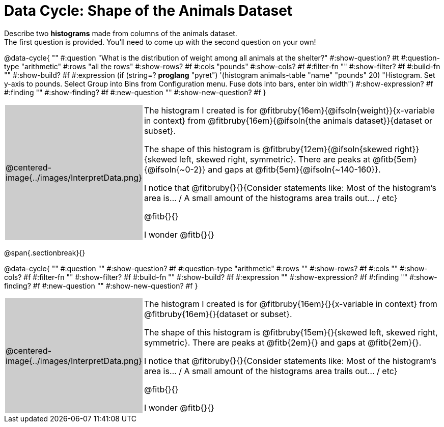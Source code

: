 = Data Cycle: Shape of the Animals Dataset

++++
<style>
/* hide the Interpret rows, as well as the sub-questions for Analyze */
.data-cycle tr:nth-of-type(4),
.data-cycle tr:nth-of-type(3) td:nth-of-type(2) p:nth-of-type(1),
.data-cycle tr:nth-of-type(3) td:nth-of-type(2) p:nth-of-type(2) { display: none; }
table.template { border-top: 0; }
table.template td:first-of-type { background: #ccc; }
/* shrink the vertical padding a little, to make room for tall stems */
.fitb { padding-top: 1.1rem; }
</style>
++++

Describe two *histograms* made from columns of the animals dataset. +
The first question is provided. You'll need to come up with the second question on your own!

@data-cycle{ ""
  #:question "What is the distribution of weight among all animals at the shelter?"
  #:show-question? #t
  #:question-type "arithmetic"
  #:rows "all the rows"
  #:show-rows? #f
  #:cols "pounds"
  #:show-cols? #f
  #:filter-fn ""
  #:show-filter? #f
  #:build-fn ""
  #:show-build? #f
  #:expression (if (string=? *proglang* "pyret") '(histogram animals-table "name" "pounds" 20) "Histogram. Set y-axis to pounds. Select Group into Bins from Configuration menu. Fuse dots into bars, enter bin width")
  #:show-expression? #f
  #:finding ""
  #:show-finding? #f
  #:new-question ""
  #:show-new-question? #f
}


[.template, cols="^.^2a,13a"]
|===
|@centered-image{../images/InterpretData.png}
| The histogram I created is for @fitbruby{16em}{@ifsoln{weight}}{x-variable in context} from @fitbruby{16em}{@ifsoln{the animals dataset}}{dataset or subset}.

The shape of this histogram is @fitbruby{12em}{@ifsoln{skewed right}}{skewed left, skewed right, symmetric}. There are peaks at @fitb{5em}{@ifsoln{~0-2}} and gaps at @fitb{5em}{@ifsoln{~140-160}}.

I notice that @fitbruby{}{}{Consider statements like:  Most of the histogram's area is... / A small amount of the histograms area trails out... / etc}

@fitb{}{}

I wonder @fitb{}{}

|===

@span{.sectionbreak}{}

@data-cycle{ ""
  #:question ""
  #:show-question? #f
  #:question-type "arithmetic"
  #:rows ""
  #:show-rows? #f
  #:cols ""
  #:show-cols? #f
  #:filter-fn ""
  #:show-filter? #f
  #:build-fn ""
  #:show-build? #f
  #:expression ""
  #:show-expression? #f
  #:finding ""
  #:show-finding? #f
  #:new-question ""
  #:show-new-question? #f
}


[.template, cols="^.^2a,13a"]
|===
|@centered-image{../images/InterpretData.png}
| The histogram I created is for @fitbruby{16em}{}{x-variable in context} from @fitbruby{16em}{}{dataset or subset}.

The shape of this histogram is @fitbruby{15em}{}{skewed left, skewed right, symmetric}. There are peaks at @fitb{2em}{} and gaps at @fitb{2em}{}.

I notice that @fitbruby{}{}{Consider statements like:  Most of the histogram's area is... / A small amount of the histograms area trails out... / etc}

@fitb{}{}

I wonder @fitb{}{}

|===
